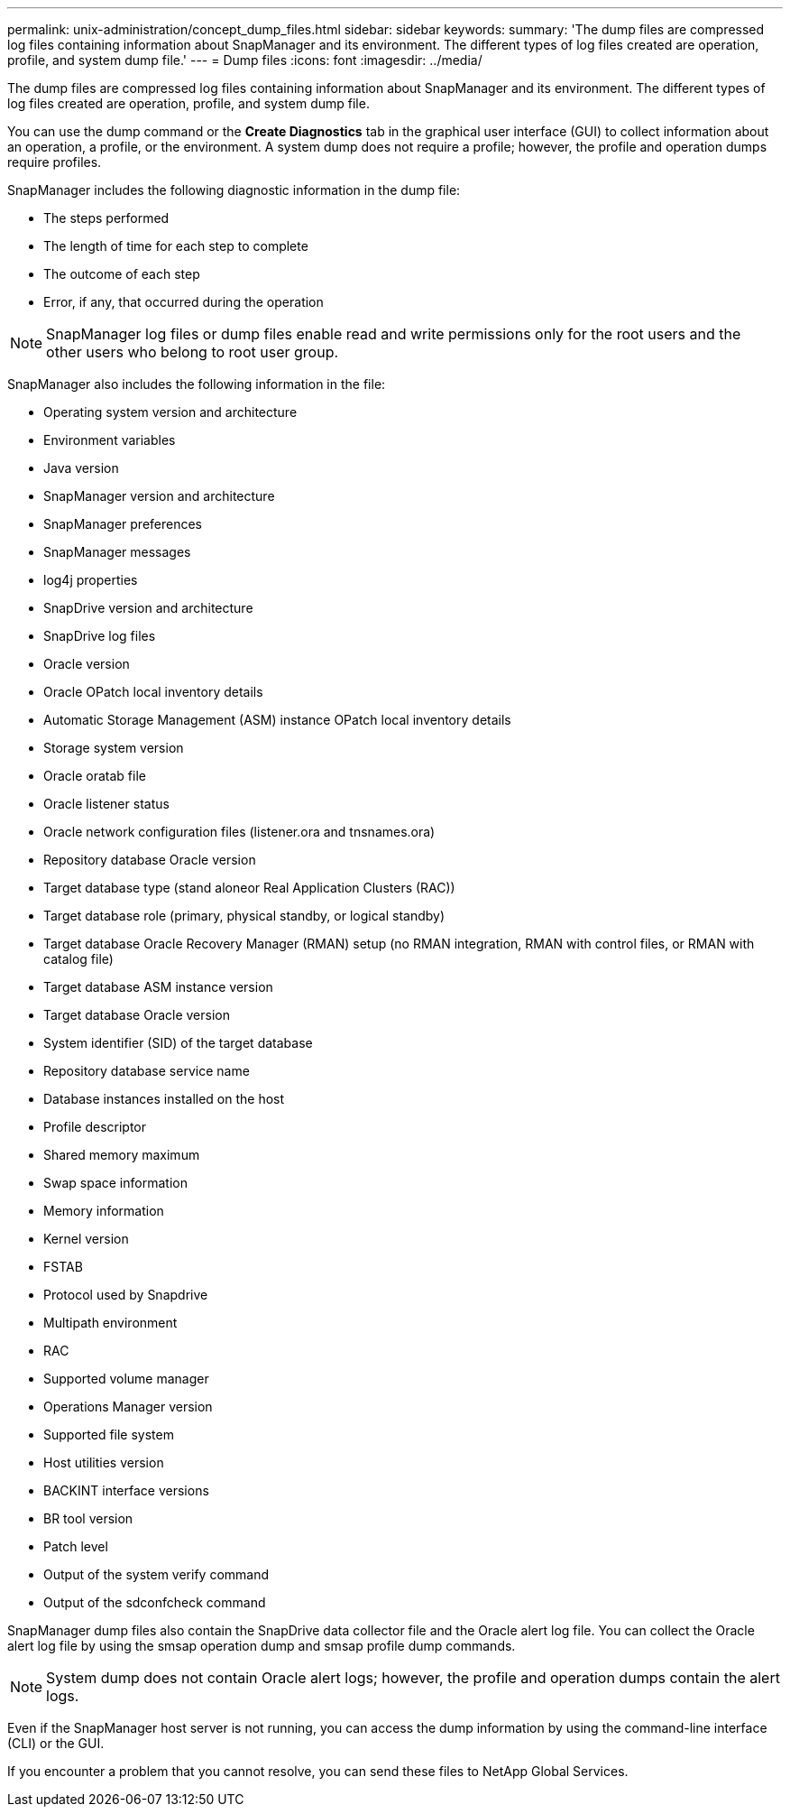 ---
permalink: unix-administration/concept_dump_files.html
sidebar: sidebar
keywords: 
summary: 'The dump files are compressed log files containing information about SnapManager and its environment. The different types of log files created are operation, profile, and system dump file.'
---
= Dump files
:icons: font
:imagesdir: ../media/

[.lead]
The dump files are compressed log files containing information about SnapManager and its environment. The different types of log files created are operation, profile, and system dump file.

You can use the dump command or the *Create Diagnostics* tab in the graphical user interface (GUI) to collect information about an operation, a profile, or the environment. A system dump does not require a profile; however, the profile and operation dumps require profiles.

SnapManager includes the following diagnostic information in the dump file:

* The steps performed
* The length of time for each step to complete
* The outcome of each step
* Error, if any, that occurred during the operation

NOTE: SnapManager log files or dump files enable read and write permissions only for the root users and the other users who belong to root user group.

SnapManager also includes the following information in the file:

* Operating system version and architecture
* Environment variables
* Java version
* SnapManager version and architecture
* SnapManager preferences
* SnapManager messages
* log4j properties
* SnapDrive version and architecture
* SnapDrive log files
* Oracle version
* Oracle OPatch local inventory details
* Automatic Storage Management (ASM) instance OPatch local inventory details
* Storage system version
* Oracle oratab file
* Oracle listener status
* Oracle network configuration files (listener.ora and tnsnames.ora)
* Repository database Oracle version
* Target database type (stand aloneor Real Application Clusters (RAC))
* Target database role (primary, physical standby, or logical standby)
* Target database Oracle Recovery Manager (RMAN) setup (no RMAN integration, RMAN with control files, or RMAN with catalog file)
* Target database ASM instance version
* Target database Oracle version
* System identifier (SID) of the target database
* Repository database service name
* Database instances installed on the host
* Profile descriptor
* Shared memory maximum
* Swap space information
* Memory information
* Kernel version
* FSTAB
* Protocol used by Snapdrive
* Multipath environment
* RAC
* Supported volume manager
* Operations Manager version
* Supported file system
* Host utilities version
* BACKINT interface versions
* BR tool version
* Patch level
* Output of the system verify command
* Output of the sdconfcheck command

SnapManager dump files also contain the SnapDrive data collector file and the Oracle alert log file. You can collect the Oracle alert log file by using the smsap operation dump and smsap profile dump commands.

NOTE: System dump does not contain Oracle alert logs; however, the profile and operation dumps contain the alert logs.

Even if the SnapManager host server is not running, you can access the dump information by using the command-line interface (CLI) or the GUI.

If you encounter a problem that you cannot resolve, you can send these files to NetApp Global Services.
